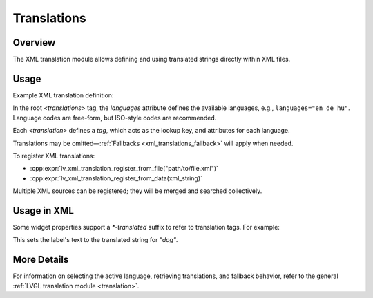 .. _xml_translation:

============
Translations
============

Overview
********

The XML translation module allows defining and using translated strings directly within XML files.

Usage
*****

Example XML translation definition:

.. code-block:: xml
    <translations languages="en de hu">
      <translation tag="dog"       en="The dog"     de="Der Hund"       hu="A kutya"/>
      <translation tag="cat"       en="The cat"     de="Die Katze"      hu="A cica"/>
      <translation tag="snake"     en="A snake"     de="Eine Schlange"  hu="A kígyó"/>
    </translations>

In the root `<translations>` tag, the `languages` attribute defines the available languages,
e.g., ``languages="en de hu"``. Language codes are free-form, but ISO-style codes are recommended.

Each `<translation>` defines a `tag`, which acts as the lookup key, and attributes for each language.

Translations may be omitted—:ref:`Fallbacks <xml_translations_fallback>` will apply when needed.

To register XML translations:

- :cpp:expr:`lv_xml_translation_register_from_file("path/to/file.xml")`
- :cpp:expr:`lv_xml_translation_register_from_data(xml_string)`

Multiple XML sources can be registered; they will be merged and searched collectively.

Usage in XML
************

Some widget properties support a `*-translated` suffix to refer to translation tags. For example:

.. code-block:: xml
    <lv_label text-translated="dog"/>

This sets the label's text to the translated string for `"dog"`.

More Details
************

For information on selecting the active language, retrieving translations, and fallback behavior,
refer to the general :ref:`LVGL translation module <translation>`.
